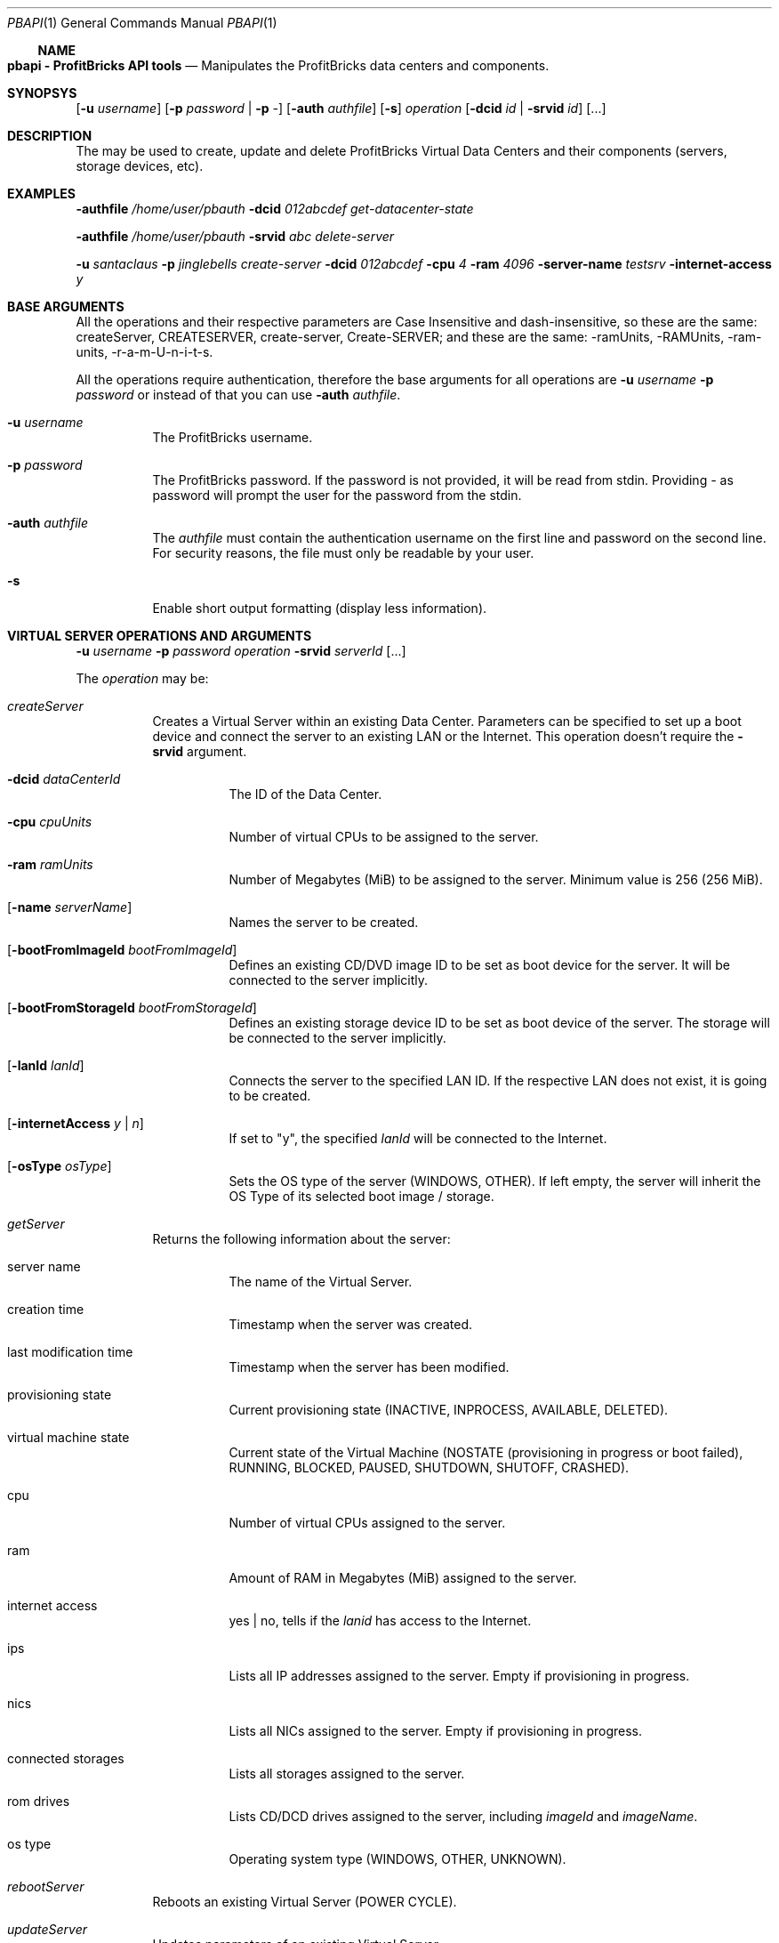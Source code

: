 .\"
.\" Copyright 2012 ProfitBricks GmbH
.\"
.\" Licensed under the Apache License, Version 2.0 (the "License");
.\" you may not use this file except in compliance with the License.
.\" You may obtain a copy of the License at
.\"
.\"     http://www.apache.org/licenses/LICENSE-2.0
.\"
.\" Unless required by applicable law or agreed to in writing, software
.\" distributed under the License is distributed on an "AS IS" BASIS,
.\" WITHOUT WARRANTIES OR CONDITIONS OF ANY KIND, either express or implied.
.\" See the License for the specific language governing permissions and
.\" limitations under the License.
.\"
.Dd Jan 30, 2012
.Dt PBAPI 1
.Os \" Current operating system
.\" NAME
.Ss NAME
.Nm pbapi \- ProfitBricks API tools
.Nd Manipulates the ProfitBricks data centers and components.
.\" SYNOPSYS
.Sh SYNOPSYS
.Nm
.Op Fl u Ar username
.Op Fl p Ar password | Fl p Ar -
.Op Fl auth Ar authfile
.Op Fl s
.Ar operation
.Op Fl dcid Ar id | Fl srvid Ar id
.Op ...
.\" DESCRIPTION
.Sh DESCRIPTION
The
.Nm
may be used to create, update and delete ProfitBricks Virtual Data Centers and their components (servers, storage devices, etc).
.\" EXAMPLES
.Sh EXAMPLES
.Nm Fl authfile Ar "/home/user/pbauth" Fl dcid Ar "012abcdef" Ar get-datacenter-state
.Pp
.Nm Fl authfile Ar "/home/user/pbauth" Fl srvid Ar "abc" Ar delete-server
.Pp
.Nm Fl u Ar santaclaus Fl p Ar jinglebells Ar create-server Fl dcid Ar "012abcdef" Fl cpu Ar 4 Fl ram Ar 4096 Fl server-name Ar testsrv Fl internet-access Ar y
.\" BASE ARGUMENTS
.Sh BASE ARGUMENTS
All the operations and their respective parameters are Case Insensitive and dash-insensitive, so these are the same: createServer, CREATESERVER, create-server, Create-SERVER; and these are the same: -ramUnits, -RAMUnits, -ram-units, -r-a-m-U-n-i-t-s.
.Pp
All the operations require authentication, therefore the base arguments for all operations are
.Fl u Ar username Fl p Ar password
or instead of that you can use
.Fl auth Ar authfile .
.Bl -tag -width Ds
.It Fl u Ar username
The ProfitBricks username.
.It Fl p Ar password
The ProfitBricks password. If the password is not provided, it will be read from stdin. Providing
.Ar -
as password will prompt the user for the password from the stdin.
.It Fl auth Ar authfile
The
.Ar authfile
must contain the authentication username on the first line and password on the second line. For security reasons, the file must only be readable by your user.
.It Fl s
Enable short output formatting (display less information).
.El
.\" VIRTUAL SERVER OPERATIONS AND ARGUMENTS
.Sh VIRTUAL SERVER OPERATIONS AND ARGUMENTS
.Nm
.Fl u Ar username Fl p Ar password Ar operation Fl srvid Ar serverId Op ...
.Pp
The
.Ar operation
may be:
.Bl -tag -width Ds
.It Ar createServer
Creates a Virtual Server within an existing Data Center. Parameters can be specified to set up a boot device and connect the server to an existing LAN or the Internet. This operation doesn't require the
.Fl srvid
argument.
.Bl -tag -width Ds
.It Fl dcid Ar dataCenterId
The ID of the Data Center.
.It Fl cpu Ar cpuUnits
Number of virtual CPUs to be assigned to the server.
.It Fl ram Ar ramUnits
Number of Megabytes (MiB) to be assigned to the server. Minimum value is 256 (256 MiB).
.It Op Fl name Ar serverName
Names the server to be created.
.It Op Fl bootFromImageId Ar bootFromImageId
Defines an existing CD/DVD image ID to be set as boot device for the server. It will be connected to the server implicitly.
.It Op Fl bootFromStorageId Ar bootFromStorageId
Defines an existing storage device ID to be set as boot device of the server. The storage will be connected to the server implicitly.
.It Op Fl lanId Ar lanId
Connects the server to the specified LAN ID. If the respective LAN does not exist, it is going to be created.
.It Op Fl internetAccess Ar y | n
If set to "y", the specified
.Ar lanId
will be connected to the Internet.
.It Op Fl osType Ar osType
Sets the OS type of the server (WINDOWS, OTHER). If left empty, the server will inherit the OS Type of its selected boot image / storage.
.El
.It Ar getServer
Returns the following information about the server:
.Bl -tag -width Ds
.It server name
The name of the Virtual Server.
.It creation time
Timestamp when the server was created.
.It last modification time
Timestamp when the server has been modified.
.It provisioning state
Current provisioning state (INACTIVE, INPROCESS, AVAILABLE, DELETED).
.It virtual machine state
Current state of the Virtual Machine (NOSTATE (provisioning in progress or boot failed), RUNNING, BLOCKED, PAUSED, SHUTDOWN, SHUTOFF, CRASHED).
.It cpu
Number of virtual CPUs assigned to the server.
.It ram
Amount of RAM in Megabytes (MiB) assigned to the server.
.It internet access
yes | no, tells if the
.Ar lanid
has access to the Internet.
.It ips
Lists all IP addresses assigned to the server. Empty if provisioning in progress.
.It nics
Lists all NICs assigned to the server. Empty if provisioning in progress.
.It connected storages
Lists all storages assigned to the server.
.It rom drives
Lists CD/DCD drives assigned to the server, including
.Ar imageId
and
.Ar imageName .
.It os type
Operating system type (WINDOWS, OTHER, UNKNOWN).
.El
.It Ar rebootServer
Reboots an existing Virtual Server (POWER CYCLE).
.It Ar updateServer
Updates parameters of an existing Virtual Server.
.Bl -tag -width Ds
.It Op Fl name Ar serverName
Rename the Virtual Server.
.It Op Fl cpu Ar cpuUnits
Update number of virtual CPUs to be assigned to the server.
.It Op Fl ram Ar ramUnits
Update number of Megabytes (MiB) to be assigned to the server. Minimum value is 256 (256 MiB).
.It Op Fl bootFromImageId Ar bootFromImageId
Defines an existing CD/DVD image ID to be set as boot device for the server. It will be connected to the server implicitly.
.It Op Fl bootFromStorageId Ar bootFromStorageId
Defines an existing storage device ID to be set as boot device of the server. The storage will be connected to the server implicitly.
.It Op Fl osType Ar osType
Updates the OS type of the server (WINDOWS, OTHER). If left empty, the server will inherit the OS Type of its selected boot image / storage.
.El
.It Ar deleteServer
Deletes an existing virtual server.
.El
.\" DATACENTER OPERATIONS AND ARGUMENTS
.Sh DATACENTER OPERATIONS AND ARGUMENTS
.Nm
.Fl u Ar username Fl p Ar password Ar operation Fl dcid Ar dataCenterId Op ...
.Pp
The
.Ar operation
may be:
.Bl -tag -width Ds
.It Ar createDataCenter
In the case of
.Ar createDataCenter
there is no need for
.Fl dcid .
Outputs the id of the newly created data center.
.Bl -tag -width Ds
.It Op Fl name Ar name
The name of the newly created Data Center. Cannot contain \@, \\, /, |, ", or \'.
.El
.It Ar getDataCenter
Returns information about the Data Center:
.Bl -tag -width Ds
.It data center name
Name of the Virtual Data Center.
.It state
The current provisioning state (INACTIVE, INPROCESS, AVAILABLE, DELETED).
.It servers
A list of Virtual Servers contained by the Virtual Data Center.
.It storages
A list of Virtual Storages contained by the Virtual Data Center.
.It version
Version of the Virtual Data Center.
.El
.It Ar getDataCenterState
Returns the data center provisioning state (INACTIVE, INPROCESS, AVAILABLE, DELETED).
.It Ar getAllDataCenters
Returns a list of all data centers created by the current user.
.Bl -tag -width Ds
.It id
The unique identifier of the Virtual Data Center.
.It name
The name provided when the Virtual Data Center was created (or updated).
.It version
Version of the Virtual Data Center.
.El
.It Ar updateDataCenter
Update the data center. The only argument that can be specified for now is the new name of the data center.
.Bl -tag -width Ds
.It Op Fl name Ar name
The new name of the Data Center.
.It Ar clearDataCenter
Removes all components from an existing data center.
.It Ar deleteDataCenter
Deletes an empty Virtual Data Center. All components must be removed first.
.El
.El
.\" EXIT STATUS
.Sh EXIT STATUS
.Ex -std
.\" DIAGNOSTICS
.Sh DIAGNOSTICS
(should give an overview of the most common error messages from your program and how to cope with them. There is no need to explain system error error messages (from perror(3)) or fatal signals (from psignal(3)) as they can appear during execution of any program.)
.\" TO DO
.Sh TO DO
Everything.
.\" AUTHOR
.Sh AUTHOR
Report bugs to <bugs at profitbricks dot com>